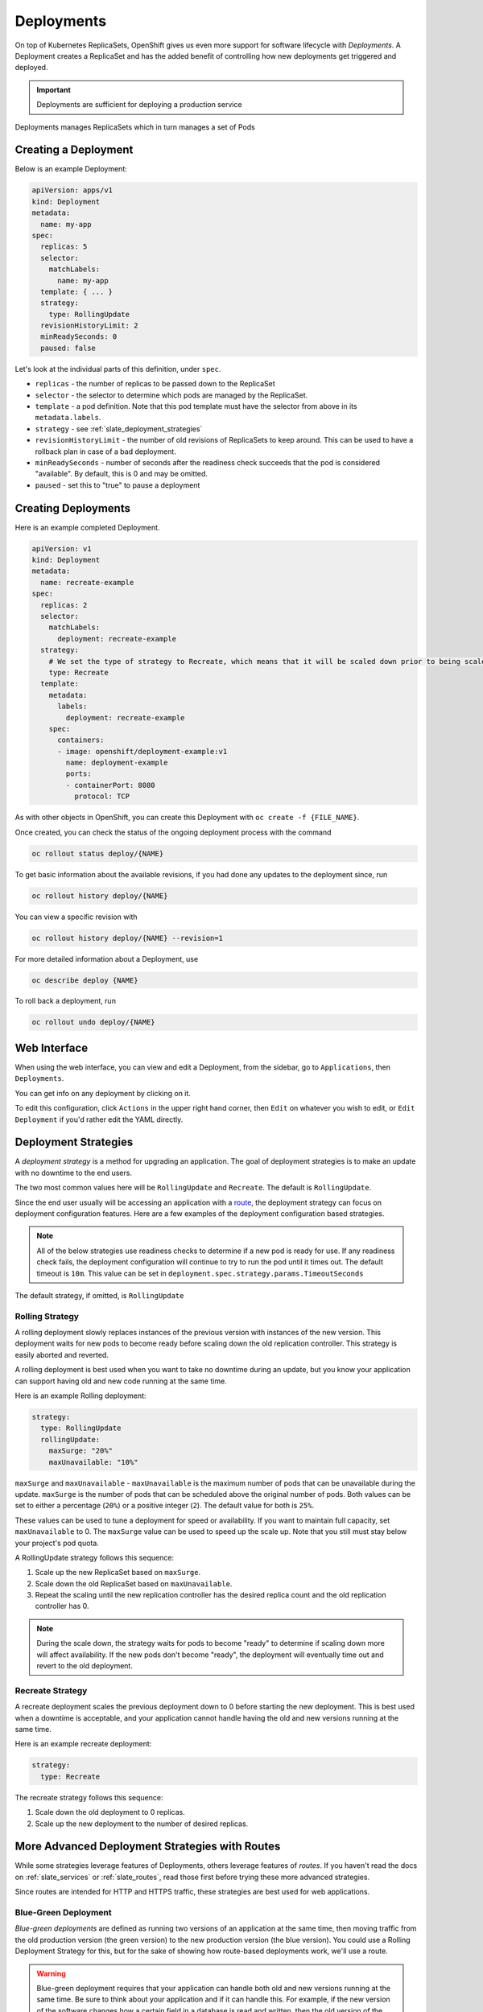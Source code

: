 .. _slate_deployment_config:

-----------
Deployments
-----------

On top of Kubernetes ReplicaSets, OpenShift gives us even more support for software
lifecycle with *Deployments*. A Deployment creates a ReplicaSet and has the added
benefit of controlling how new deployments get triggered and deployed.

.. important::

  Deployments are sufficient for deploying a production service

Deployments manages ReplicaSets which in turn manages a set of Pods

Creating a Deployment
^^^^^^^^^^^^^^^^^^^^^

Below is an example Deployment:

.. code-block:: yaml

   apiVersion: apps/v1
   kind: Deployment
   metadata:
     name: my-app
   spec:
     replicas: 5
     selector:
       matchLabels:
         name: my-app
     template: { ... }
     strategy:
       type: RollingUpdate
     revisionHistoryLimit: 2
     minReadySeconds: 0
     paused: false

Let's look at the individual parts of this definition, under ``spec``.


* 
  ``replicas`` - the number of replicas to be passed down to the ReplicaSet

* 
  ``selector`` - the selector to determine which pods are managed by the ReplicaSet.

* 
  ``template`` - a pod definition. Note that this pod template must have the selector from above in its ``metadata.labels``.

* 
  ``strategy`` - see :ref:`slate_deployment_strategies`

* 
  ``revisionHistoryLimit`` - the number of old revisions of ReplicaSets to keep around.
  This can be used to have a rollback plan in case of a bad deployment.

* 
  ``minReadySeconds`` - number of seconds after the readiness check succeeds that the pod is considered
  "available". By default, this is 0 and may be omitted.

* ``paused`` - set this to "true" to pause a deployment

Creating Deployments
^^^^^^^^^^^^^^^^^^^^

Here is an example completed Deployment.

.. code-block:: yaml

   apiVersion: v1
   kind: Deployment
   metadata:
     name: recreate-example
   spec:
     replicas: 2
     selector:
       matchLabels:
         deployment: recreate-example
     strategy:
       # We set the type of strategy to Recreate, which means that it will be scaled down prior to being scaled up
       type: Recreate
     template:
       metadata:
         labels:
           deployment: recreate-example
       spec:
         containers:
         - image: openshift/deployment-example:v1
           name: deployment-example
           ports:
           - containerPort: 8080
             protocol: TCP

As with other objects in OpenShift, you can create this Deployment with ``oc create -f {FILE_NAME}``.

Once created, you can check the status of the ongoing deployment process with the command

.. code-block::

   oc rollout status deploy/{NAME}

To get basic information about the available revisions, if you had done any updates to the deployment since, run

.. code-block::

   oc rollout history deploy/{NAME}

You can view a specific revision with

.. code-block::

   oc rollout history deploy/{NAME} --revision=1

For more detailed information about a Deployment, use

.. code-block::

   oc describe deploy {NAME}

To roll back a deployment, run

.. code-block::

   oc rollout undo deploy/{NAME}

Web Interface
^^^^^^^^^^^^^

When using the web interface, you can view and edit a Deployment, from the
sidebar, go to ``Applications``\ , then ``Deployments``.


.. image:: /images/slate/DeploymentMenu.png
   :alt: Deployment Menu

You can get info on any deployment by clicking on it. 

To edit this configuration, click ``Actions`` in the upper right hand corner, then ``Edit`` on whatever you wish to edit, or ``Edit Deployment`` if
you'd rather edit the YAML directly.


.. image:: /images/slate/editDeploy.png
   :alt: Edit Deployment Config


.. _slate_deployment_strategies:

Deployment Strategies 
^^^^^^^^^^^^^^^^^^^^^

A *deployment strategy* is a method for upgrading an application. The goal of deployment strategies is
to make an update with no downtime to the end users.

The two most common values here will be ``RollingUpdate`` and ``Recreate``. The default is ``RollingUpdate``.

Since the end user usually will be accessing an application with a `route <../../networking/routes.md>`_\ , the
deployment strategy can focus on deployment configuration features. Here are a few examples of the
deployment configuration based strategies.

.. note::
  All of the below strategies use readiness checks to determine if a new pod is ready for use. If
  any readiness check fails, the deployment configuration will continue to try to run the pod until it
  times out. The default timeout is ``10m``. This value can be set in ``deployment.spec.strategy.params.TimeoutSeconds``

The default strategy, if omitted, is ``RollingUpdate``

Rolling Strategy
~~~~~~~~~~~~~~~~

A rolling deployment slowly replaces instances of the previous version with instances of the new
version. This deployment waits for new pods to become ready before scaling down the old replication
controller. This strategy is easily aborted and reverted.

A rolling deployment is best used when you want to take no downtime during an update, but you know your
application can support having old and new code running at the same time.

Here is an example Rolling deployment:

.. code-block:: yaml

   strategy:
     type: RollingUpdate
     rollingUpdate:
       maxSurge: "20%"
       maxUnavailable: "10%"

``maxSurge`` and ``maxUnavailable`` - ``maxUnavailable`` is the maximum number of pods that can be unavailable
during the update. ``maxSurge`` is the number of pods that can be scheduled above the original number
of pods. Both values can be set to either a percentage (\ ``20%``\ ) or a positive integer (\ ``2``\ ). The default
value for both is ``25%``.

These values can be used to tune a deployment for speed or availability. If you want to maintain full
capacity, set ``maxUnavailable`` to 0. The ``maxSurge`` value can be used to speed up the scale up. Note
that you still must stay below your project's pod quota.


A RollingUpdate strategy follows this sequence:

#. Scale up the new ReplicaSet based on ``maxSurge``.
#. Scale down the old ReplicaSet based on ``maxUnavailable``.
#. Repeat the scaling until the new replication controller has the desired replica count and the old
   replication controller has 0.

.. note::
  During the scale down, the strategy waits for pods to become "ready" to determine if scaling down
  more will affect availability. If the new pods don't become "ready", the deployment will eventually
  time out and revert to the old deployment.

Recreate Strategy
~~~~~~~~~~~~~~~~~

A recreate deployment scales the previous deployment down to 0 before starting the new deployment.
This is best used when a downtime is acceptable, and your application cannot handle having the old
and new versions running at the same time.

Here is an example recreate deployment:

.. code-block:: yaml

   strategy:
     type: Recreate

The recreate strategy follows this sequence:

#. Scale down the old deployment to 0 replicas.
#. Scale up the new deployment to the number of desired replicas.

More Advanced Deployment Strategies with Routes
^^^^^^^^^^^^^^^^^^^^^^^^^^^^^^^^^^^^^^^^^^^^^^^

While some strategies leverage features of Deployments, others leverage features of
*routes*. If you haven't read the docs on :ref:`slate_services`
or :ref:`slate_routes`, read those first before trying these more advanced strategies.

Since routes are intended for HTTP and HTTPS traffic, these strategies are best used for web applications.

Blue-Green Deployment
~~~~~~~~~~~~~~~~~~~~~

*Blue-green deployments* are defined as running two versions of an application at the same time, then
moving traffic from the old production version (the green version) to the new production version (the
blue version). You could use a Rolling Deployment Strategy for this, but for the
sake of showing how route-based deployments work, we'll use a route.

.. warning::
  Blue-green deployment requires that your application can handle both old and new versions
  running at the same time. Be sure to think about your application and if it can handle this. For example, if the
  new version of the software changes how a certain field in a database is read and written, then the old
  version of the software won't be able to read the database changes, and your production instance could
  break. This is known as "N-1 compatibility" or "backward compatibility".


#. 
   Create two copies of your application, one for the old service (green) and one for the new (blue)

   .. code-block::

       oc new-app my-app:v1 --name=my-app-green
       oc new-app my-app:v2 --name=my-app-blue

#. 
   Create a route which points to the old service (this is assuming your application)

   .. code-block::

       oc create route edge --service=my-app-green --name=my-app

#. 
   Browse to your project at my-app.{PROJECT}.apps.granite.ccs.ornl.gov and verify that the v1 version is displayed.

#. 
   Edit the route and change the service name to ``my-app-blue``

   .. code-block::

       oc patch route/my-app -p '{"spec":{"to":{"name":"my-app-blue"}}}'

#. 
   Verify the change has taken effect by refreshing your browser until you see the new version.

A/B Deployment
~~~~~~~~~~~~~~

*A/B Deployments* are a popular way to try a new version of an application with a small subset of users
in the production environment. With this strategy, you can specify that the older version gets most
of the user requests while a limited fraction of users get sent to the new version. Since you can
control the amount of users which get sent to the new version, you can gradually increase the volume
of requests to the new version and eventually stop using the old version. Remember that deployment
configurations don't do any autoscaling of pods, so you may have to adjust the number of pod replicas
for each version to deal with the increased/decreased load.

.. note::
  As with blue-green deployment, A/B deployments require that your application has N-1 compatibility.

To set up an A/B environment:


#. 
   Create the two applications and give them different names

   .. code-block::

       oc new-app my-app:v1 --name=my-app-a
       oc new-app my-app:v2 --name=my-app-b

#. 
   Create a route to the ``A`` service (assuming the ``my-app`` configuration contains a service)

   .. code-block::

       oc create route edge --service=my-app-a --name=my-app

#. 
   Browse to the application at ``my-app.{PROJECT}.{CLUSTER}.ccs.ornl.gov`` to verify that you see the ``A`` version. 
#. 
   Edit the route to include the second service with ``alternateBackends``
    (see the :ref:`slate_routes` for more information)

   .. code-block::

       oc edit route my-app
       ...
       metadata:
           name: my-app
           annotations:
               haproxy.router.openshift.io/balance: roundrobin
       spec:
           host: my-app.{PROJECT}.{CLUSTER}.ccs.ornl.gov
           to:
               kind: Service
               name: my-app-a
               weight: 10
           alternateBackends:
             - kind: Service
               name: my-app-b
               weight: 15

    In the above example, ``my-app-a`` will get 10/25, or 2/5 of the requests, and ``my-app-b`` will get
    15/25, or 3/5

More information
~~~~~~~~~~~~~~~~

For more information, checkout the `upstream kubernetes doc on Deployments <https://kubernetes.io/docs/concepts/workloads/controllers/deployment/>`_.
